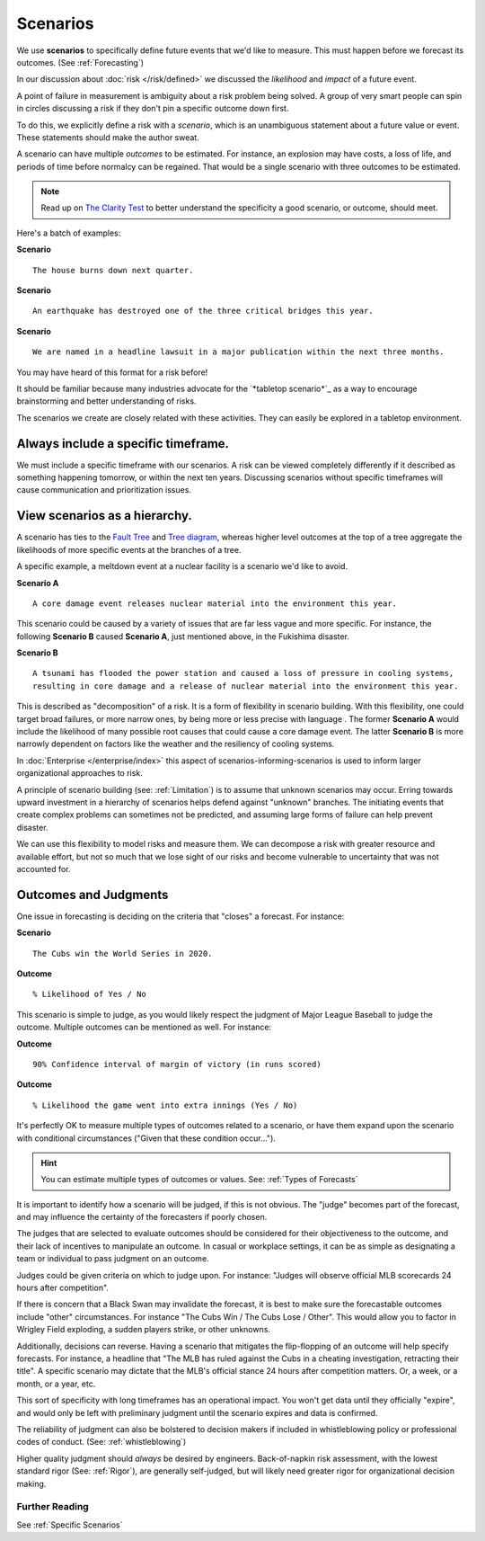 .. highlight:: none

Scenarios
=========

We use **scenarios** to specifically define future events that we'd like to measure. This must happen before we forecast its outcomes. (See :ref:`Forecasting`)

In our discussion about :doc:`risk </risk/defined>` we discussed the *likelihood* and *impact* of a future event.

A point of failure in measurement is ambiguity about a risk problem being solved. A group of very smart people can spin in circles discussing a risk if they don't pin a specific outcome down first.

To do this, we explicitly define a risk with a *scenario*, which is an unambiguous statement about a future value or event. These statements should make the author sweat.

A scenario can have multiple *outcomes* to be estimated. For instance, an explosion may have costs, a loss of life, and periods of time before normalcy can be regained. That would be a single scenario with three outcomes to be estimated.

.. note::
  Read up on `The Clarity Test`_ to better understand the specificity a good scenario, or outcome, should meet.

.. _The Clarity Test: https://en.wikipedia.org/wiki/Clarity_test

Here's a batch of examples:

**Scenario** ::

    The house burns down next quarter.

**Scenario** ::

  An earthquake has destroyed one of the three critical bridges this year.

**Scenario** ::

  We are named in a headline lawsuit in a major publication within the next three months.

You may have heard of this format for a risk before!

It should be familiar because many industries advocate for the `*tabletop scenario*`_ as a way to encourage brainstorming and better understanding of risks.

.. _tabletop scenario: https://www.ready.gov/business/testing/exercises

The scenarios we create are closely related with these activities. They can easily be explored in a tabletop environment.

Always include a specific timeframe.
------------------------------------
We must include a specific timeframe with our scenarios. A risk can be viewed completely differently if it described as something happening tomorrow, or within the next ten years. Discussing scenarios without specific timeframes will cause communication and prioritization issues.

View scenarios as a hierarchy.
------------------------------
A scenario has ties to the `Fault Tree`_ and `Tree diagram`_, whereas higher level outcomes at the top of a tree aggregate the likelihoods of more specific events at the branches of a tree.

A specific example, a meltdown event at a nuclear facility is a scenario we'd like to avoid.

**Scenario A** ::

  A core damage event releases nuclear material into the environment this year.

This scenario could be caused by a variety of issues that are far less vague and more specific. For instance, the following **Scenario B** caused **Scenario A**, just mentioned above, in the Fukishima disaster.

**Scenario B** ::

  A tsunami has flooded the power station and caused a loss of pressure in cooling systems,
  resulting in core damage and a release of nuclear material into the environment this year.

This is described as "decomposition" of a risk. It is a form of flexibility in scenario building. With this flexibility, one could target broad failures, or more narrow ones, by being more or less precise with language . The former **Scenario A** would include the likelihood of many possible root causes that could cause a core damage event. The latter **Scenario B** is more narrowly dependent on factors like the weather and the resiliency of cooling systems.

.. _Fault tree: https://en.wikipedia.org/wiki/Fault_tree_analysis

.. _Tree diagram: https://en.wikipedia.org/wiki/Tree_diagram_(probability_theory)

In :doc:`Enterprise </enterprise/index>` this aspect of scenarios-informing-scenarios is used to inform larger organizational approaches to risk.

A principle of scenario building (see: :ref:`Limitation`) is to assume that unknown scenarios may occur. Erring towards upward investment in a hierarchy of scenarios helps defend against "unknown" branches. The initiating events that create complex problems can sometimes not be predicted, and assuming large forms of failure can help prevent disaster.

We can use this flexibility to model risks and measure them. We can decompose a risk with greater resource and available effort, but not so much that we lose sight of our risks and become vulnerable to uncertainty that was not accounted for.

Outcomes and Judgments
----------------------------------
One issue in forecasting is deciding on the criteria that "closes" a forecast. For instance:

**Scenario** ::

  The Cubs win the World Series in 2020.

**Outcome** ::

  % Likelihood of Yes / No

This scenario is simple to judge, as you would likely respect the judgment of Major League Baseball to judge the outcome. Multiple outcomes can be mentioned as well. For instance:

**Outcome** ::

  90% Confidence interval of margin of victory (in runs scored)

**Outcome** ::

  % Likelihood the game went into extra innings (Yes / No)

It's perfectly OK to measure multiple types of outcomes related to a scenario, or have them expand upon the scenario with conditional circumstances ("Given that these condition occur...").

.. hint::
  You can estimate multiple types of outcomes or values. See: :ref:`Types of Forecasts`

It is important to identify how a scenario will be judged, if this is not obvious. The "judge" becomes part of the  forecast, and may influence the certainty of the forecasters if poorly chosen.

The judges that are selected to evaluate outcomes should be considered for their objectiveness to the outcome, and their lack of incentives to manipulate an outcome. In casual or workplace settings, it can be as simple as designating a team or individual to pass judgment on an outcome.

Judges could be given criteria on which to judge upon. For instance: "Judges will observe official MLB scorecards 24 hours after competition".

If there is concern that a Black Swan may invalidate the forecast, it is best to make sure the forecastable outcomes include "other" circumstances. For instance "The Cubs Win / The Cubs Lose / Other". This would allow you to factor in Wrigley Field exploding, a sudden players strike, or other unknowns.

Additionally, decisions can reverse. Having a scenario that mitigates the flip-flopping of an outcome will help specify forecasts. For instance, a headline that "The MLB has ruled against the Cubs in a cheating investigation, retracting their title". A specific scenario may dictate that the MLB's official stance 24 hours after competition matters. Or, a week, or a month, or a year, etc.

This sort of specificity with long timeframes has an operational impact. You won't get data until they officially "expire", and would only be left with preliminary judgment until the scenario expires and data is confirmed.

The reliability of judgment can also be bolstered to decision makers if included in whistleblowing policy or professional codes of conduct. (See: :ref:`whistleblowing`)

Higher quality judgment should *always* be desired by engineers. Back-of-napkin risk assessment, with the lowest standard rigor (See: :ref:`Rigor`), are generally self-judged, but will likely need greater rigor for organizational decision making.

Further Reading
~~~~~~~~~~~~~~~
See :ref:`Specific Scenarios`
